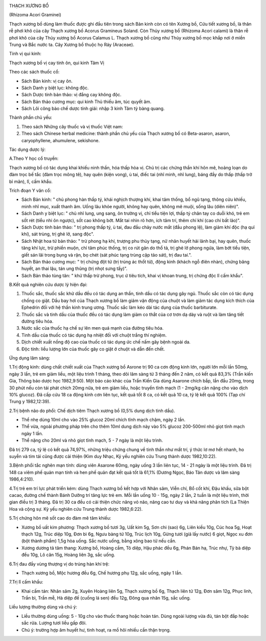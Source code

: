 |image0|

THẠCH XƯƠNG BỔ

(Rhizoma Acori Graminei)

Thạch xương bồ dùng làm thuốc được ghi đầu tiên trong sách Bản kinh còn
có tên Xương bồ, Cửu tiết xương bồ, là thân rễ phơi khô của cây Thạch
xương bồ Acorus Gramineus Soland. Còn Thủy xương bồ (Rhizoma Acori
calami) là thân rễ phơi khô của cây Thủy xương bồ Acorus Calamus L.
Thạch xương bồ cũng như Thủy xương bồ mọc khắp nơi ở miền Trung và Bắc
nước ta. Cây Xương bồ thuộc họ Ráy (Araceae).

Tính vị qui kinh:

Thạch xương bồ vị cay tính ôn, qui kinh Tâm Vị

Theo các sách thuốc cổ:

-  Sách Bản kinh: vị cay ôn.
-  Sách Danh y biệt lục: không độc.
-  Sách Dược tính bản thảo: vị đắng cay không độc.
-  Sách Bản thảo cương mục: qui kinh Thủ thiếu âm, túc quyết âm.
-  Sách Lôi công bào chế dược tính giải: nhập 3 kinh Tâm tỳ bàng quang.

Thành phần chủ yếu:

#. Theo sách Những cây thuốc và vị thuốc Việt nam:
#. Theo sách Chinese herbal medicine: thành phần chủ yếu của Thạch xương
   bồ có Beta-asaron, asaron, caryophyllene, ahumulene, sekishone.

Tác dụng dược lý:

A.Theo Y học cổ truyền:

Thạch xương bồ có tác dụng khai khiếu ninh thần, hóa thấp hòa vị. Chủ
trị các chứng thần khí hôn mê, hoảng loạn do đàm trọc bế tắc (đàm trọc
mông tê), hay quên (kiện vong), ù tai, điếc tai (nhĩ minh, nhĩ lung),
báng đầy do thấp (thấp trở bỉ mãn), lî, cấm khẩu.

Trích đoạn Y văn cổ:

-  Sách Bản kinh: " chủ phong hàn thấp tý, khái nghịch thượng khí, khai
   tâm thống, bổ ngũ tạng, thông cửu khiếu, minh nhĩ mục, xuất thanh âm.
   Uống lâu khỏe người, không hay quên, không mê muội, sống lâu (diên
   niên)".
-  Sách Danh y biệt lục: " chủ nhĩ lung, ung sang, ôn trường vị, chỉ
   tiểu tiện lợi, thấp tý chân tay co duỗi khó, trẻ em sốt rét (tiểu nhi
   ôn ngược), sốt cao không bớt. Mắt tai nhìn rõ hơn, ích tâm trí, thêm
   chí khí (cao chí bất lão)".
-  Sách Dược tính bản thảo: " trị phong thấp tý, ù tai, đau đầu chảy
   nước mắt (đầu phong lệ), làm giảm khí độc (hạ quỉ khí), sát trùng,
   trị ghẻ lở, sang độc".
-  Sách Nhật hoa tử bản thảo: " trừ phong hạ khí, trượng phu thủy tạng,
   nữ nhân huyết hải lãnh bại, hay quên, thuốc tăng khí lực, trừ phiền
   muộn, chỉ tâm phúc thống, trị co rút gân do thổ tả, trị ghẻ lở phong
   ngứa, làm bớt tiểu tiện, giết sán lãi trong bụng và rận, bọ chét (sát
   phúc tạng trùng cập tảo sát), trị đau tai.".
-  Sách Bản thảo cương mục: " trị chứng đột tử (trị trúng ác thốt tử),
   động kinh (khách ngỗ điên nhàn), chứng băng huyết, an thai lậu, tán
   ung thũng (trị nhọt sưng tấy)".
-  Sách Bản thảo tùng tân: " khử thấp trừ phong, trục ứ tiêu tích, khai
   vị khoan trung, trị chứng độc lî cấm khẩu".

B.Kết quả nghiên cứu dược lý hiện đại:

#. Thuốc sắc, thuốc sắc khử dầu đều có tác dụng an thần, tinh dầu có tác
   dụng gây ngủ. Thuốc sắc còn có tác dụng chống co giật. Dầu bay hơi
   của Thạch xương bồ làm giảm vận động của chuột và làm giảm tác dụng
   kích thích của Ephedrin đối với hệ thần kinh trung ương. Thuốc sắc
   làm kéo dài tác dụng của thuốc barbiturate.
#. Thuốc sắc và tinh dầu của thuốc đều có tác dụng làm giảm co thắt của
   cơ trơn dạ dày và ruột và làm tăng tiết đường tiêu hóa.
#. Nước sắc của thuốc hạ chế sự lên men quá mạnh của đường tiêu hóa.
#. Tinh dầu của thuốc có tác dụng hạ nhiệt đối với chuột trắng thí
   nghiệm.
#. Dịch chiết xuất nồng độ cao của thuốc có tác dụng ức chế nấm gây bệnh
   ngoài da.
#. Độc tính: liều lượng lớn của thuốc gây co giật ở chuột và dẫn đến
   chết.

Ứng dụng lâm sàng:

1.Trị động kinh: dùng chất chiết xuất của Thạch xương bồ Asrone trị 90
ca cơn động kinh lớn, người lớn mỗi lần 50mg, ngày 3 lần, trẻ em giảm
liều, một liệu trình 1 tháng, theo dõi lâm sàng từ 3 tháng đến 2 năm, có
kết quả 83,3% (Trần kiến Gia, Thông báo dược học 1982,9:50). Một báo
cáo khác của Trần Kiến Gia dùng Asarone chích bắp, lần đầu 20mg, trong
30 phút nếu còn tái phát chích 20mg nữa, trẻ em giảm liều, hoặc truyền
tĩnh mạch (1 - 2mg/kg cân nặng cho vào dịch 10% glucoz). Đã cấp cứu 18
ca động kinh cơn liên tục, kết quả tốt 8 ca, có kết quả 10 ca, tỷ lệ kết
quả 100% (Tạp chí Trung y 1982,12:39).

2.Trị bệnh não do phổi: Chế dịch tiêm Thạch xương bồ (0,5% dung dịch
tinh dầu).

-  Thể nhẹ dùng 10ml cho vào 25% glucoz 20ml chích tĩnh mạch chậm, ngày
   2 lần.
-  Thể vừa, ngoài phương pháp trên cho thêm 10ml dung dịch này vào 5%
   glucoz 200-500ml nhỏ giọt tĩnh mạch ngày 1 lần.
-  Thể nặng cho 20ml và nhỏ giọt tĩnh mạch, 5 - 7 ngày là một liệu
   trình.

Đã trị 279 ca, tỷ lệ có kết quả 74,97%, những triệu chứng chung về tinh
thần như mất trí, ý thức lơ mơ hết nhanh, ho suyễn và tím tái cũng được
cải thiện (Kim duy Nhạc, Kỷ yếu nghiên cứu Trung thành dược 1982,10:22).

3.Bệnh phổi tắc nghẽn mạn tính: dùng viên Asarone 60mg, ngày uống 3 lần
liên tục, 14 - 21 ngày là một liệu trình. Đã trị 148 ca viêm phế quản
mạn tính và hen phế quản đạt kết quả tốt là 61,1% (Dương Ngọc, Báo Tân
dược và lâm sàng 1986,4:210).

4.Trị trẻ em trí lực phát triển kém: dùng Thạch xương bồ kết hợp với
Nhân sâm, Viễn chí, Bổ cốt khí, Đậu khấu, sữa bột cacao, đường chế thành
Bánh Dưỡng trí tăng lực trẻ em. Mỗi lần uống 10 - 15g, ngày 2 lần, 2
tuần là một liệu trình, thời gian điều trị 3 tháng. Đã trị 30 ca đều có
cải thiện chức năng vỏ não, nâng cao tư duy và khả năng phân tích (La
Thiện Hoa và cộng sự. Kỷ yếu nghiên cứu Trung thành dược 1982,6:22).

5.Trị chứng hôn mê sốt cao do đàm mê tâm khiếu:

-  Xương bồ uất kim phương: Thạch xương bồ tươi 3g, Uất kim 5g, Sơn chi
   (sao) 6g, Liên kiều 10g, Cúc hoa 5g, Hoạt thạch 12g, Trúc diệp 10g,
   Đơn bì 6g, Ngưu bàng tử 10g, Trúc lịch 10g, Gừng tươi (giã lấy nước)
   6 giọt, Ngọc xu đơn (bột thành phẩm) 1,5g hòa uống. Sắc nước uống,
   bằng xông bao tử nếu cần.
-  Xương dương tả tâm thang: Xương bồ, Hoàng cầm, Tô diệp, Hậu phác đều
   6g, Phán Bán hạ, Trúc nhự, Tỳ bà diệp đều 10g, Lô căn 15g, Hoàng liên
   3g, sắc uống.

6.Trị đau đầy vùng thượng vị do trúng hàn khí trệ:

-  Thạch xương bồ, Mộc hương đều 6g, Chế hương phụ 12g, sắc uống, ngày 1
   lần.

7.Trị lî cấm khẩu:

-  Khai cấm tán: Nhân sâm 2g, Xuyên Hoàng liên 5g, Thạch xương bồ 6g,
   Thạch liên tử 12g, Đơn sâm 12g, Phục linh, Trần bì, Trần mễ, Hà diệp
   đế (cuống lá sen) đều 12g, Đông qua nhân 15g, sắc uống.

Liều lượng thường dùng và chú ý:

-  Liều thường dùng uống: 5 - 10g cho vào thuốc thang hoặc hoàn tán.
   Dùng ngoài lượng vừa đủ, tán bột đắp hoặc sắc rửa. Lượng tươi liều
   gấp đôi.
-  Chú ý: trường hợp âm huyết hư, tinh hoạt, ra mồ hôi nhiều cần thận
   trọng.

.. |image0| image:: THACHXUONGBO.JPG
   :width: 50px
   :height: 50px
   :target: THACHXUONGBO_.HTM
